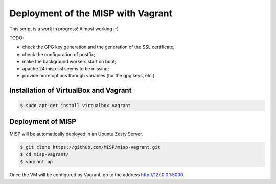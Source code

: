 Deployment of the MISP with Vagrant
===================================

This script is a work in progress! Almost working :-)

TODO:

* check the GPG key generation and the generation of the SSL certificate;
* check the configuration of postfix;
* make the background workers start on boot;
* apache.24.misp.ssl seems to be missing;
* provide more options through variables (for the gpg keys, etc.).



Installation of VirtualBox and Vagrant
--------------------------------------

.. code-block:: bash

    $ sudo apt-get install virtualbox vagrant


Deployment of MISP
------------------

MISP will be automatically deployed in an Ubuntu Zesty Server.

.. code-block:: bash

    $ git clone https://github.com/MISP/misp-vagrant.git
    $ cd misp-vagrant/
    $ vagrant up

Once the VM will be configured by Vagrant, go to the address
http://127.0.0.1:5000.
